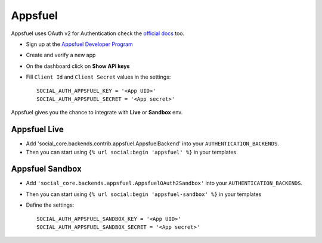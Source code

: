 Appsfuel
========

Appsfuel uses OAuth v2 for Authentication check the `official docs`_ too.

- Sign up at the `Appsfuel Developer Program`_

- Create and verify a new app

- On the dashboard click on **Show API keys**

- Fill ``Client Id`` and ``Client Secret`` values in the settings::

      SOCIAL_AUTH_APPSFUEL_KEY = '<App UID>'
      SOCIAL_AUTH_APPSFUEL_SECRET = '<App secret>'

Appsfuel gives you the chance to integrate with **Live** or **Sandbox** env.


Appsfuel Live
-------------

- Add 'social_core.backends.contrib.appsfuel.AppsfuelBackend' into your
  ``AUTHENTICATION_BACKENDS``.

- Then you can start using ``{% url social:begin 'appsfuel' %}`` in your
  templates


Appsfuel Sandbox
----------------

- Add ``'social_core.backends.appsfuel.AppsfuelOAuth2Sandbox'`` into your
  ``AUTHENTICATION_BACKENDS``.

- Then you can start using ``{% url social:begin 'appsfuel-sandbox' %}`` in
  your templates

- Define the settings::

    SOCIAL_AUTH_APPSFUEL_SANDBOX_KEY = '<App UID>'
    SOCIAL_AUTH_APPSFUEL_SANDBOX_SECRET = '<App secret>'


.. _official docs: http://docs.appsfuel.com/api_reference#api_integration
.. _Appsfuel Developer Program: https://developer.appsfuel.com
